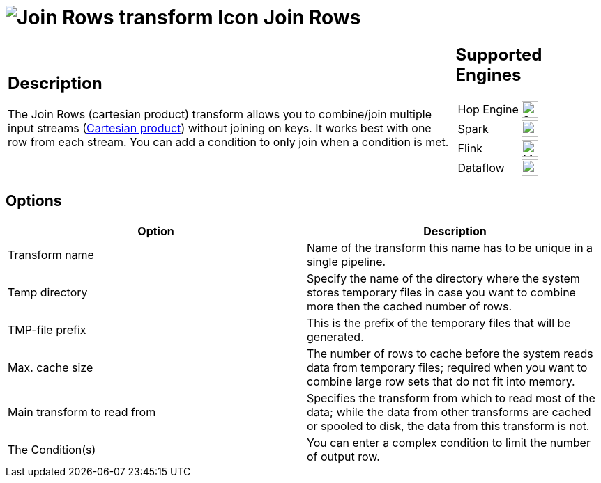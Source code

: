////
Licensed to the Apache Software Foundation (ASF) under one
or more contributor license agreements.  See the NOTICE file
distributed with this work for additional information
regarding copyright ownership.  The ASF licenses this file
to you under the Apache License, Version 2.0 (the
"License"); you may not use this file except in compliance
with the License.  You may obtain a copy of the License at
  http://www.apache.org/licenses/LICENSE-2.0
Unless required by applicable law or agreed to in writing,
software distributed under the License is distributed on an
"AS IS" BASIS, WITHOUT WARRANTIES OR CONDITIONS OF ANY
KIND, either express or implied.  See the License for the
specific language governing permissions and limitations
under the License.
////
:documentationPath: /pipeline/transforms/
:language: en_US
:description: The Join Rows transform allows you to produce combinations (Cartesian product) of all rows in the input streams.

= image:transforms/icons/joinrows.svg[Join Rows transform Icon, role="image-doc-icon"] Join Rows

[%noheader,cols="3a,1a", role="table-no-borders" ]
|===
|
== Description

The Join Rows (cartesian product) transform allows you to combine/join multiple input streams (https://en.wikipedia.org/wiki/Cartesian_product[Cartesian product^]) without joining on keys. It works best with one row from each stream. You can add a  condition to only join when a condition is met.
|
== Supported Engines
[%noheader,cols="2,1a",frame=none, role="table-supported-engines"]
!===
!Hop Engine! image:check_mark.svg[Supported, 24]
!Spark! image:question_mark.svg[Maybe Supported, 24]
!Flink! image:question_mark.svg[Maybe Supported, 24]
!Dataflow! image:question_mark.svg[Maybe Supported, 24]
!===
|===

== Options

[options="header"]
|===
|Option|Description
|Transform name|Name of the transform this name has to be unique in a single pipeline.
|Temp directory|Specify the name of the directory where the system stores temporary files in case you want to combine more then the cached number of rows.
|TMP-file prefix|This is the prefix of the temporary files that will be generated.
|Max. cache size|The number of rows to cache before the system reads data from temporary files; required when you want to combine large row sets that do not fit into memory.
|Main transform to read from|Specifies the transform from which to read most of the data; while the data from other transforms are cached or spooled to disk, the data from this transform is not.
|The Condition(s)|You can enter a complex condition to limit the number of output row.
|===
